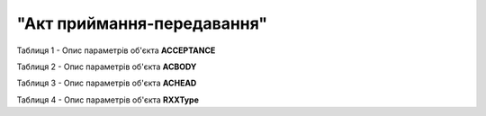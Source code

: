 ##########################################################################################################################
**"Акт приймання-передавання"**
##########################################################################################################################

Таблиця 1 - Опис параметрів об'єкта **ACCEPTANCE**

.. csv-table:: 
  :file: for_csv/ACCEPTANCE.csv
  :widths:  1, 5, 12, 41
  :header-rows: 1
  :stub-columns: 0

Таблиця 2 - Опис параметрів об'єкта **ACBODY**

.. csv-table:: 
  :file: for_csv/ACBODY.csv
  :widths:  1, 5, 12, 41
  :header-rows: 1
  :stub-columns: 0

Таблиця 3 - Опис параметрів об'єкта **ACHEAD**

.. csv-table:: 
  :file: for_csv/ACHEAD.csv
  :widths:  1, 12, 41
  :header-rows: 1
  :stub-columns: 0

Таблиця 4 - Опис параметрів об'єкта **RXXType**

.. csv-table:: 
  :file: for_csv/RXXType.csv
  :widths:  1, 12, 41
  :header-rows: 1
  :stub-columns: 0

